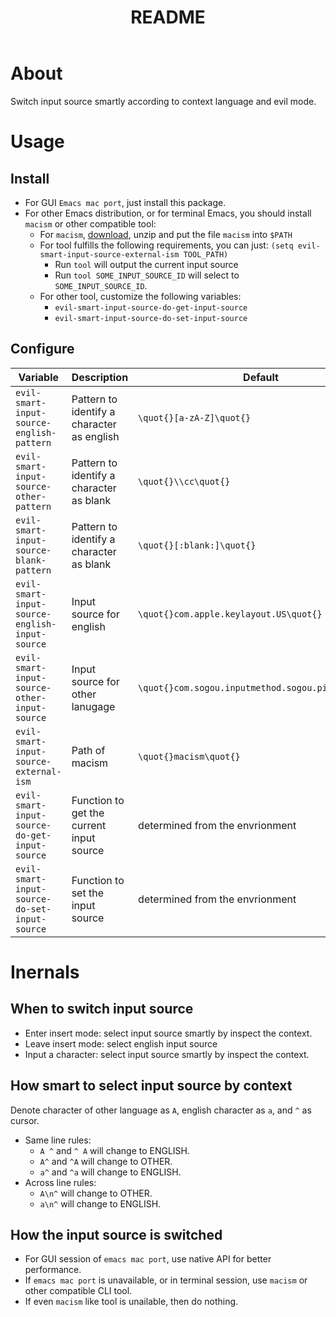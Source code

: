 #+TITLE: README
[[https://melpa.org/#/evil-smart-input-source][file:https://melpa.org/packages/evil-smart-input-source.svg]]

* About

Switch input source smartly according to context language and evil mode.

* Usage
** Install
- For GUI ~Emacs mac port~, just install this package.
- For other Emacs distribution, or for terminal Emacs, you should install
  ~macism~ or other compatible tool:
  - For ~macism~, [[https://github.com/laishulu/macism/releases][download]],
    unzip and put the file ~macism~ into ~$PATH~
  - For tool fulfills the following requirements, you can just:
    ~(setq evil-smart-input-source-external-ism TOOL_PATH)~
    - Run ~tool~ will output the current input source
    - Run ~tool SOME_INPUT_SOURCE_ID~ will select to ~SOME_INPUT_SOURCE_ID~.
  - For other tool, customize the following variables:
    - ~evil-smart-input-source-do-get-input-source~
    - ~evil-smart-input-source-do-set-input-source~

** Configure

| Variable                                       | Description                                | Default                                             |
|------------------------------------------------+--------------------------------------------+-----------------------------------------------------|
| ~evil-smart-input-source-english-pattern~      | Pattern to identify a character as english | ~\quot{}[a-zA-Z]\quot{}~                            |
| ~evil-smart-input-source-other-pattern~        | Pattern to identify a character as blank   | ~\quot{}\\cc\quot{}~                                |
| ~evil-smart-input-source-blank-pattern~        | Pattern to identify a character as blank   | ~\quot{}[:blank:]\quot{}~                           |
| ~evil-smart-input-source-english-input-source~ | Input source for english                   | ~\quot{}com.apple.keylayout.US\quot{}~              |
| ~evil-smart-input-source-other-input-source~   | Input source for other lanugage            | ~\quot{}com.sogou.inputmethod.sogou.pinyin\quot{}~  |
| ~evil-smart-input-source-external-ism~         | Path of macism                             | ~\quot{}macism\quot{}~                              |
| ~evil-smart-input-source-do-get-input-source~  | Function to get the current input source   | determined from the envrionment                     |
| ~evil-smart-input-source-do-set-input-source~  | Function to set the input source           | determined from the envrionment                     |
|------------------------------------------------+--------------------------------------------+-----------------------------------------------------|

* Inernals
** When to switch input source

- Enter insert mode: select input source smartly by inspect the context.
- Leave insert mode: select english input source
- Input a character: select input source smartly by inspect the context.

** How smart to select input source by context
Denote character of other language as ~A~, english character as ~a~, and ~^~ as cursor.

- Same line rules:
  - ~A ^~ and ~^ A~ will change to ENGLISH.
  - ~A^~ and ~^A~ will change to OTHER.
  - ~a^~ and ~^a~ will change to ENGLISH.
- Across line rules:
  - ~A\n^~ will change to OTHER.
  - ~a\n^~ will change to ENGLISH.

** How the input source is switched

- For GUI session of ~emacs mac port~, use native API for better performance.
- If ~emacs mac port~ is unavailable, or in terminal session, use ~macism~ or
  other compatible CLI tool.
- If even ~macism~ like tool is unailable, then do nothing.
